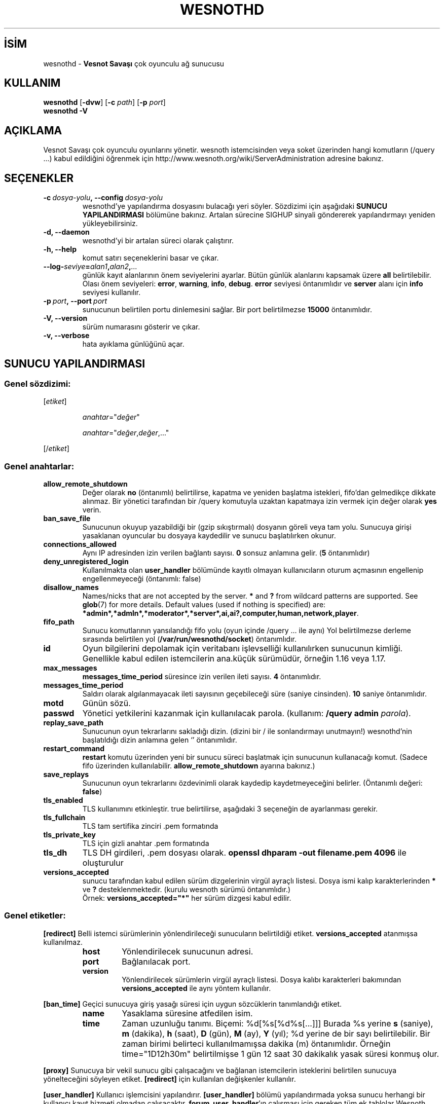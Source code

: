 .\" This program is free software; you can redistribute it and/or modify
.\" it under the terms of the GNU General Public License as published by
.\" the Free Software Foundation; either version 2 of the License, or
.\" (at your option) any later version.
.\"
.\" This program is distributed in the hope that it will be useful,
.\" but WITHOUT ANY WARRANTY; without even the implied warranty of
.\" MERCHANTABILITY or FITNESS FOR A PARTICULAR PURPOSE.  See the
.\" GNU General Public License for more details.
.\"
.\" You should have received a copy of the GNU General Public License
.\" along with this program; if not, write to the Free Software
.\" Foundation, Inc., 51 Franklin Street, Fifth Floor, Boston, MA  02110-1301  USA
.\"
.
.\"*******************************************************************
.\"
.\" This file was generated with po4a. Translate the source file.
.\"
.\"*******************************************************************
.TH WESNOTHD 6 2022 wesnothd "Vesnot Savaşı çok oyunculu ağ sunucusu"
.
.SH İSİM
.
wesnothd \- \fBVesnot Savaşı\fP çok oyunculu ağ sunucusu
.
.SH KULLANIM
.
\fBwesnothd\fP [\|\fB\-dvw\fP\|] [\|\fB\-c\fP \fIpath\fP\|] [\|\fB\-p\fP \fIport\fP\|]
.br
\fBwesnothd\fP \fB\-V\fP
.
.SH AÇIKLAMA
.
Vesnot Savaşı çok oyunculu oyunlarını yönetir. wesnoth istemcisinden veya
soket üzerinden hangi komutların (/query ...) kabul edildiğini öğrenmek için
http://www.wesnoth.org/wiki/ServerAdministration adresine bakınız.
.
.SH SEÇENEKLER
.
.TP 
\fB\-c\ \fP\fIdosya\-yolu\fP\fB,\ \-\-config\fP\fI\ dosya\-yolu\fP
wesnothd'ye yapılandırma dosyasını bulacağı yeri söyler. Sözdizimi için
aşağıdaki \fBSUNUCU YAPILANDIRMASI\fP bölümüne bakınız. Artalan sürecine SIGHUP
sinyali göndererek yapılandırmayı yeniden yükleyebilirsiniz.
.TP 
\fB\-d, \-\-daemon\fP
wesnothd'yi bir artalan süreci olarak çalıştırır.
.TP 
\fB\-h, \-\-help\fP
komut satırı seçeneklerini basar ve çıkar.
.TP 
\fB\-\-log\-\fP\fIseviye\fP\fB=\fP\fIalan1\fP\fB,\fP\fIalan2\fP\fB,\fP\fI...\fP
günlük kayıt alanlarının önem seviyelerini ayarlar. Bütün günlük alanlarını
kapsamak üzere \fBall\fP belirtilebilir. Olası önem seviyeleri: \fBerror\fP,\ \fBwarning\fP,\ \fBinfo\fP,\ \fBdebug\fP. \fBerror\fP seviyesi öntanımlıdır ve \fBserver\fP
alanı için \fBinfo\fP seviyesi kullanılır.
.TP 
\fB\-p\ \fP\fIport\fP\fB,\ \-\-port\fP\fI\ port\fP
sunucunun belirtilen portu dinlemesini sağlar. Bir port belirtilmezse
\fB15000\fP öntanımlıdır.
.TP 
\fB\-V, \-\-version\fP
sürüm numarasını gösterir ve çıkar.
.TP 
\fB\-v, \-\-verbose\fP
hata ayıklama günlüğünü açar.
.
.SH "SUNUCU YAPILANDIRMASI"
.
.SS "Genel sözdizimi:"
.
.P
[\fIetiket\fP]
.IP
\fIanahtar\fP="\fIdeğer\fP"
.IP
\fIanahtar\fP="\fIdeğer\fP,\fIdeğer\fP,..."
.P
[/\fIetiket\fP]
.
.SS "Genel anahtarlar:"
.
.TP 
\fBallow_remote_shutdown\fP
Değer olarak \fBno\fP (öntanımlı) belirtilirse, kapatma ve yeniden başlatma
istekleri, fifo'dan gelmedikçe dikkate alınmaz. Bir yönetici tarafından bir
/query komutuyla uzaktan kapatmaya izin vermek için değer olarak \fByes\fP
verin.
.TP 
\fBban_save_file\fP
Sunucunun okuyup yazabildiği bir (gzip sıkıştırmalı) dosyanın göreli veya
tam yolu. Sunucuya girişi yasaklanan oyuncular bu dosyaya kaydedilir ve
sunucu başlatılırken okunur.
.TP 
\fBconnections_allowed\fP
Aynı IP adresinden izin verilen bağlantı sayısı. \fB0\fP sonsuz anlamına
gelir. (\fB5\fP öntanımlıdır)
.TP 
\fBdeny_unregistered_login\fP
Kullanılmakta olan \fBuser_handler\fP bölümünde kayıtlı olmayan kullanıcıların
oturum açmasının engellenip engellenmeyeceği (öntanımlı: false)
.TP 
\fBdisallow_names\fP
Names/nicks that are not accepted by the server. \fB*\fP and \fB?\fP from wildcard
patterns are supported. See \fBglob\fP(7)  for more details.  Default values
(used if nothing is specified) are:
\fB*admin*,*admln*,*moderator*,*server*,ai,ai?,computer,human,network,player\fP.
.TP 
\fBfifo_path\fP
Sunucu komutlarının yansılandığı fifo yolu (oyun içinde /query ... ile aynı)
Yol belirtilmezse derleme sırasında belirtilen yol
(\fB/var/run/wesnothd/socket\fP) öntanımlıdır.
.TP 
\fBid\fP
Oyun bilgilerini depolamak için veritabanı işlevselliği kullanılırken
sunucunun kimliği. Genellikle kabul edilen istemcilerin ana.küçük sürümüdür,
örneğin 1.16 veya 1.17.
.TP 
\fBmax_messages\fP
\fBmessages_time_period\fP süresince izin verilen ileti sayısı. \fB4\fP
öntanımlıdır.
.TP 
\fBmessages_time_period\fP
Saldırı olarak algılanmayacak ileti sayısının geçebileceği süre (saniye
cinsinden). \fB10\fP saniye öntanımlıdır.
.TP 
\fBmotd\fP
Günün sözü.
.TP 
\fBpasswd\fP
Yönetici yetkilerini kazanmak için kullanılacak parola. (kullanım: \fB/query admin \fP\fIparola\fP).
.TP 
\fBreplay_save_path\fP
Sunucunun oyun tekrarlarını sakladığı dizin. (dizini bir / ile sonlandırmayı
unutmayın!) wesnothd'nin başlatıldığı dizin anlamına gelen `' öntanımlıdır.
.TP 
\fBrestart_command\fP
\fBrestart\fP komutu üzerinden yeni bir sunucu süreci başlatmak için sunucunun
kullanacağı komut. (Sadece fifo üzerinden
kullanılabilir. \fBallow_remote_shutdown\fP ayarına bakınız.)
.TP 
\fBsave_replays\fP
Sunucunun oyun tekrarlarını özdevinimli olarak kaydedip kaydetmeyeceğini
belirler. (Öntanımlı değeri: \fBfalse\fP)
.TP 
\fBtls_enabled\fP
TLS kullanımını etkinleştir. true belirtilirse, aşağıdaki 3 seçeneğin de
ayarlanması gerekir.
.TP 
\fBtls_fullchain\fP
TLS tam sertifika zinciri .pem formatında
.TP 
\fBtls_private_key\fP
TLS için gizli anahtar .pem formatında
.TP 
\fBtls_dh\fP
TLS DH girdileri, .pem dosyası olarak. \fBopenssl dhparam \-out filename.pem 4096\fP ile oluşturulur
.TP 
\fBversions_accepted\fP
sunucu tarafından kabul edilen sürüm dizgelerinin virgül ayraçlı
listesi. Dosya ismi kalıp karakterlerinden \fB*\fP ve \fB?\fP
desteklenmektedir. (kurulu wesnoth sürümü öntanımlıdır.)
.br
Örnek: \fBversions_accepted="*"\fP her sürüm dizgesi kabul edilir.
.
.SS "Genel etiketler:"
.
.P
\fB[redirect]\fP Belli istemci sürümlerinin yönlendirileceği sunucuların
belirtildiği etiket. \fBversions_accepted\fP atanmışsa kullanılmaz.
.RS
.TP 
\fBhost\fP
Yönlendirilecek sunucunun adresi.
.TP 
\fBport\fP
Bağlanılacak port.
.TP 
\fBversion\fP
Yönlendirilecek sürümlerin virgül ayraçlı listesi. Dosya kalıbı karakterleri
bakımından \fBversions_accepted\fP ile aynı yöntem kullanılır.
.RE
.P
\fB[ban_time]\fP Geçici sunucuya giriş yasağı süresi için uygun sözcüklerin
tanımlandığı etiket.
.RS
.TP 
\fBname\fP
Yasaklama süresine atfedilen isim.
.TP 
\fBtime\fP
Zaman uzunluğu tanımı. Biçemi: %d[%s[%d%s[...]]]
Burada %s yerine \fBs\fP (saniye), \fBm\fP (dakika), \fBh\fP (saat), \fBD\fP (gün), \fBM\fP
(ay), \fBY\fP (yıl); %d yerine de bir sayı belirtilebilir. Bir zaman birimi
belirteci kullanılmamışsa dakika (m) öntanımlıdır. Örneğin time="1D12h30m"
belirtilmişse 1 gün 12 saat 30 dakikalık yasak süresi konmuş olur.
.RE
.P
\fB[proxy]\fP Sunucuya bir vekil sunucu gibi çalışacağını ve bağlanan
istemcilerin isteklerini belirtilen sunucuya yönelteceğini söyleyen
etiket. \fB[redirect]\fP için kullanılan değişkenler kullanılır.
.RE
.P
\fB[user_handler]\fP Kullanıcı işlemcisini yapılandırır. \fB[user_handler]\fP
bölümü yapılandırmada yoksa sunucu herhangi bir kullanıcı kayıt hizmeti
olmadan çalışacaktır. \fBforum_user_handler\fP'ın çalışması için gereken tüm ek
tablolar Wesnoth kaynak deposundaki table_definitions.sql dosyasında
bulunabilir. Etkin mysql desteği gerektirir. Bu, cmake için \fBENABLE_MYSQL\fP,
scons için \fBforum_user_handler\fP etiketidir
.RS
.TP 
\fBdb_host\fP
Veritabanı sunucusunun konak adı
.TP 
\fBdb_name\fP
Veritabanı adı
.TP 
\fBdb_user\fP
Veritabanına oturum açacak kullanıcının adı
.TP 
\fBdb_password\fP
Bu kullanıcının parolası
.TP 
\fBdb_users_table\fP
phpbb forumlarınızın kullanıcı verilerini saklayacağı tablonun ismi. Bu
tablo genellikle şöyle belirtilir: <tablo\-öneki>_users (örnek:
phpbb3_users).
.TP 
\fBdb_extra_table\fP
wesnothd uygulamasının kullanıcılar hakkındaki kendi verilerini kaydedeceği
tablonun adı.
.TP 
\fBdb_game_info_table\fP
wesnothd uygulamasının oyunlar hakkındaki kendi verilerini kaydedeceği
tablonun adı.
.TP 
\fBdb_game_player_info_table\fP
wesnothd uygulamasının bir oyundaki oyuncular hakkındaki kendi verilerini
kaydedeceği tablonun adı.
.TP 
\fBdb_game_content_info_table\fP
The name of the table in which wesnothd will save its own data about game
content (scenario/era/modifications) used in a game.
.TP 
\fBdb_user_group_table\fP
phpbb forumlarınızdaki kullanıcıların grup verilerinin saklanacağı tablonun
ismi. Bu tablo genellikle şöyle belirtilir:
<tablo\-öneki>_users_group (örnek: phpbb3_users_group).
.TP 
\fBdb_tournament_query\fP
The SQL query to find tournaments to announce on login. Should return
tournament \fBtitle\fP, \fBstatus\fP and \fBurl\fP.
.TP 
\fBdb_connection_history_table\fP
Oturum açma/oturum kapatma zamanlarının saklanacağı tablonun adı. Ayrıca
IP'leri kullanıcılarla eşleştirmek ve tersi için de kullanılır.
.TP 
\fBdb_topics_table\fP
Phpbb forumunuzun konu başlığı bilgilerinin kaydedildiği tablonun adı. Bu
tablo genellikle şöyle belirtilir: <tablo\-öneki>_topics (örnek:
phpbb3_topics).
.TP 
\fBdb_banlist_table\fP
Phpbb forumunuzun yasaklı kullanıcı verilerini kaydettiği tablonun adı. Bu
tablo genellikle şöyle belirtilir: <tablo\-öneki>_banlist (örnek:
phpbb3_banlist).
.TP 
\fBmp_mod_group\fP
Yönetme yetkisine sahip olduğu kabul edilecek forum grubunun kimliği.
.TP 
\fBforum_admin_group\fP
The ID of one of the forum groups to be considered as having admin authority
on the add\-ons server.
.TP 
\fBsite_admin_group\fP
The ID of one of the forum groups to be considered as having admin authority
on the add\-ons server.
.RE
.
.SH "ÇIKIŞ DURUMU"
.
Sunucu düzgün kapandığında çıkış durumu 0'dır. Çıkış durumu 2, komut satırı
seçeneklerinde bir hata olduğunu gösterir.
.
.SH YAZAN
.
David White <davidnwhite@verizon.net> tarafından yazılmış, Nils
Kneuper <crazy\-ivanovic@gmx.net>, ott <ott@gaon.net>,
Soliton <soliton.de@gmail.com> ve Thomas Baumhauer
<thomas.baumhauer@gmail.com> tarafından düzenlenmiştir. Bu kılavuz
sayfası ilk defa Cyril Bouthors <cyril@bouthors.org> tarafından
yazılmış Nilgün Belma Bugüner <nilgun@belgeler.org> tarafından
Türkçeye çevrilmiştir.
.br
Oyunun ana sayfasını ziyaret etmeyi unutmayın: http://www.wesnoth.org/
.
.SH "TELİF HAKKI"
.
Copyright \(co 2003\-2024 David White <davidnwhite@verizon.net>
.br
Bu bir özgür yazılımdır; GNU Genel Kamu Lisansının 2. sürümünün (GPLv2)
koşullarına bağlı kalarak kopyalarını yeniden dağıtabilirsiniz. Yasaların
izin verdiği ölçüde hiçbir garantisi yoktur; hatta SATILABİLİRLİĞİ veya
ŞAHSİ KULLANIMINIZA UYGUNLUĞU için bile garanti verilmez.
.
.SH "İLGİLİ BELGELER"
.
\fBwesnoth\fP(6)

